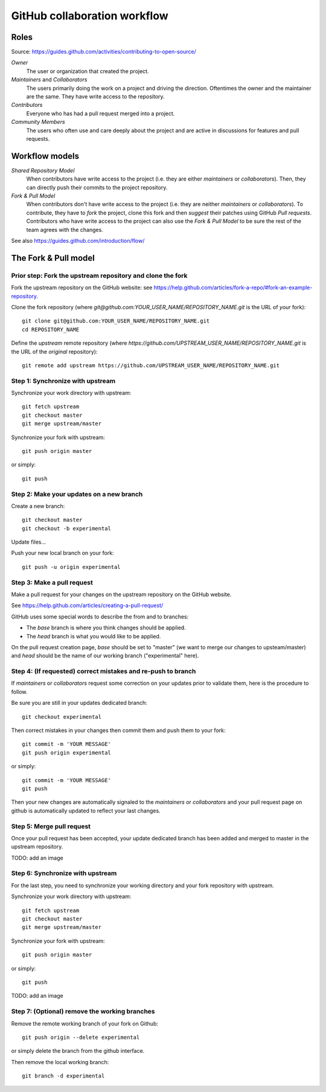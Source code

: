 GitHub collaboration workflow
=============================

Roles
-----

Source: https://guides.github.com/activities/contributing-to-open-source/

*Owner*
    The user or organization that created the project.

*Maintainers* and *Collaborators*
    The users primarily doing the work on a project and driving the direction.
    Oftentimes the owner and the maintainer are the same.
    They have write access to the repository.

*Contributors*
    Everyone who has had a pull request merged into a project.

*Community Members*
    The users who often use and care deeply about the project and are active in
    discussions for features and pull requests.

Workflow models
---------------

*Shared Repository Model*
    When contributors have write access to the project (i.e. they are either
    *maintainers* or *collaborators*).
    Then, they can directly push their commits to the project repository.

*Fork & Pull Model*
    When contributors don't have write access to the project (i.e. they are
    neither *maintainers* or *collaborators*).
    To contribute, they have to *fork* the project, clone this fork and then
    *suggest* their patches using GitHub *Pull requests*.
    Contributors who have write access to the project can also use the
    *Fork & Pull Model* to be sure the rest of the team agrees with the
    changes.

See also https://guides.github.com/introduction/flow/

The Fork & Pull model
---------------------

Prior step: Fork the upstream repository and clone the fork
~~~~~~~~~~~~~~~~~~~~~~~~~~~~~~~~~~~~~~~~~~~~~~~~~~~~~~~~~~~

.. See https://guides.github.com/activities/forking/#fork

Fork the upstream repository on the GitHub website: see
https://help.github.com/articles/fork-a-repo/#fork-an-example-repository.

Clone the fork repository (where
`git@github.com:YOUR_USER_NAME/REPOSITORY_NAME.git` is the URL of *your*
fork)::

    git clone git@github.com:YOUR_USER_NAME/REPOSITORY_NAME.git
    cd REPOSITORY_NAME

Define the *upstream* remote repository (where
`https://github.com/UPSTREAM_USER_NAME/REPOSITORY_NAME.git` is the URL of the
*original* repository)::

    git remote add upstream https://github.com/UPSTREAM_USER_NAME/REPOSITORY_NAME.git

Step 1: Synchronize with upstream
~~~~~~~~~~~~~~~~~~~~~~~~~~~~~~~~~

Synchronize your work directory with upstream::

    git fetch upstream
    git checkout master
    git merge upstream/master

Synchronize your fork with upstream::

    git push origin master

or simply::

    git push

Step 2: Make your updates on a new branch
~~~~~~~~~~~~~~~~~~~~~~~~~~~~~~~~~~~~~~~~~

Create a new branch::

    git checkout master
    git checkout -b experimental

Update files...

Push your new local branch on your fork::

    git push -u origin experimental

Step 3: Make a pull request
~~~~~~~~~~~~~~~~~~~~~~~~~~~

Make a pull request for your changes on the upstream repository on the GitHub
website.

See https://help.github.com/articles/creating-a-pull-request/

GitHub uses some special words to describe the from and to branches:

- The *base* branch is where you think changes should be applied.
- The *head* branch is what you would like to be applied.

On the pull request creation page, *base* should be set to "master" (we want to
merge our changes to upsteam/master) and *head* should be the name of our
working branch ("experimental" here).

Step 4: (If requested) correct mistakes and re-push to branch
~~~~~~~~~~~~~~~~~~~~~~~~~~~~~~~~~~~~~~~~~~~~~~~~~~~~~~~~~~~~~

If *maintainers* or *collaborators* request some correction on your updates
prior to validate them, here is the procedure to follow.

Be sure you are still in your updates dedicated branch::

    git checkout experimental

Then correct mistakes in your changes then commit them and push them to your fork::

    git commit -m 'YOUR MESSAGE'
    git push origin experimental

or simply::

    git commit -m 'YOUR MESSAGE'
    git push

Then your new changes are automatically signaled to the *maintainers* or
*collaborators* and your pull request page on github is automatically updated
to reflect your last changes.

Step 5: Merge pull request
~~~~~~~~~~~~~~~~~~~~~~~~~~

Once your pull request has been accepted, your update dedicated branch has been
added and merged to master in the upstream repository.

TODO: add an image

Step 6: Synchronize with upstream
~~~~~~~~~~~~~~~~~~~~~~~~~~~~~~~~~

For the last step, you need to synchronize your working directory and your fork
repository with upstream.

Synchronize your work directory with upstream::

    git fetch upstream
    git checkout master
    git merge upstream/master

Synchronize your fork with upstream::

    git push origin master

or simply::

    git push

TODO: add an image

Step 7: (Optional) remove the working branches
~~~~~~~~~~~~~~~~~~~~~~~~~~~~~~~~~~~~~~~~~~~~~~

Remove the remote working branch of your fork on Github::

    git push origin --delete experimental

or simply delete the branch from the github interface.

Then remove the local working branch::

    git branch -d experimental

